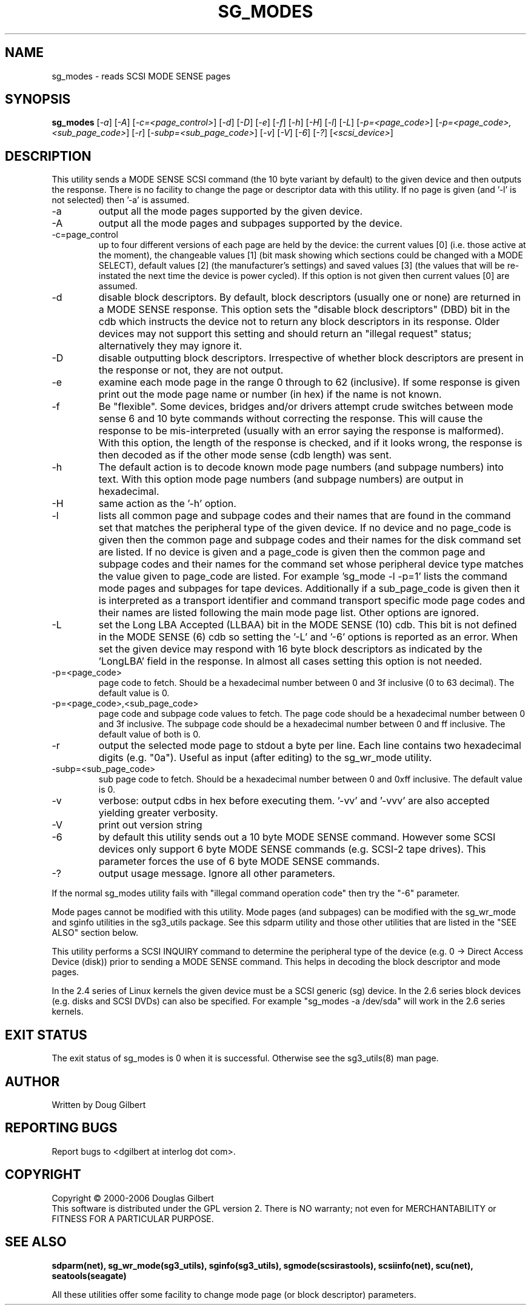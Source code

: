 .TH SG_MODES "8" "June 2006" "sg3_utils-1.21" SG3_UTILS
.SH NAME
sg_modes \- reads SCSI MODE SENSE pages
.SH SYNOPSIS
.B sg_modes
[\fI-a\fR] [\fI-A\fR] [\fI-c=<page_control>\fR] [\fI-d\fR] [\fI-D\fR]
[\fI-e\fR] [\fI-f\fR] [\fI-h\fR] [\fI-H\fR] [\fI-l\fR] [\fI-L\fR]
[\fI-p=<page_code>\fR] [\fI-p=<page_code>,<sub_page_code>\fR]
[\fI-r\fR] [\fI-subp=<sub_page_code>\fR] [\fI-v\fR] [\fI-V\fR] [\fI-6\fR]
[\fI-?\fR] [\fI<scsi_device>\fR]
.SH DESCRIPTION
.\" Add any additional description here
.PP
This utility sends a MODE SENSE SCSI command (the 10 byte variant
by default) to the given device and then outputs the response. There
is no facility to change the page or descriptor data with this utility.
If no page is given (and '-l' is not selected) then '-a' is assumed.
.TP
-a
output all the mode pages supported by the given device.
.TP
-A
output all the mode pages and subpages supported by the device.
.TP
-c=page_control
up to four different versions of each page are held by the device:
the current values [0] (i.e. those active at the moment), the changeable
values [1] (bit mask showing which sections could be changed with a MODE
SELECT), default values [2] (the manufacturer's settings) and saved
values [3] (the values that will be re-instated the next time the device
is power cycled). If this option is not given then current values [0]
are assumed.
.TP
-d
disable block descriptors. By default, block descriptors (usually one or
none) are returned in a MODE SENSE response. This option sets the "disable
block descriptors" (DBD) bit in the cdb which instructs the device not
to return any block descriptors in its response. Older devices may not
support this setting and should return an "illegal request" status;
alternatively they may ignore it.
.TP
-D
disable outputting block descriptors. Irrespective of whether block
descriptors are present in the response or not, they are not output.
.TP
-e
examine each mode page in the range 0 through to 62 (inclusive).
If some response is given print out the mode page name or number (in hex)
if the name is not known.
.TP
-f
Be "flexible". Some devices, bridges and/or drivers attempt crude
switches between mode sense 6 and 10 byte commands without correcting
the response. This will cause the response to be mis-interpreted (usually
with an error saying the response is malformed). With this option, the
length of the response is checked, and if it looks wrong, the response
is then decoded as if the other mode sense (cdb length) was sent.
.TP
-h
The default action is to decode known mode page numbers (and subpage
numbers) into text. With this option mode page numbers (and subpage
numbers) are output in hexadecimal.
.TP
-H
same action as the '-h' option.
.TP
-l
lists all common page and subpage codes and their names that are found in
the command set that matches the peripheral type of the given device.
If no device and no page_code is given then the common page and
subpage codes and their names for the disk command set are listed.
If no device is given and a page_code is given then the common page and
subpage codes and their names for the command set whose peripheral device
type matches the value given to page_code are listed. For
example 'sg_mode -l -p=1' lists the command mode pages and subpages for tape
devices. Additionally if a sub_page_code is given then it is interpreted as
a transport identifier and command transport specific mode page codes and
their names are listed following the main mode page list.
Other options are ignored.
.TP
-L
set the Long LBA Accepted (LLBAA) bit in the MODE SENSE (10) cdb. This
bit is not defined in the MODE SENSE (6) cdb so setting the '-L'
and '-6' options is reported as an error. When set the given device
may respond with 16 byte block descriptors as indicated by
the 'LongLBA' field in the response. In almost all cases setting
this option is not needed.
.TP
-p=<page_code>
page code to fetch. Should be a hexadecimal number between 0 and 3f
inclusive (0 to 63 decimal). The default value is 0.
.TP
-p=<page_code>,<sub_page_code>
page code and subpage code values to fetch. The page code should be a
hexadecimal number between 0 and 3f inclusive. The subpage code should
be a hexadecimal number between 0 and ff inclusive. The default value
of both is 0.
.TP
-r
output the selected mode page to stdout a byte per line. Each line contains
two hexadecimal digits (e.g. "0a"). Useful as input (after editing) to
the sg_wr_mode utility.
.TP
-subp=<sub_page_code>
sub page code to fetch. Should be a hexadecimal number between 0 and 
0xff inclusive. The default value is 0.
.TP
-v
verbose: output cdbs in hex before executing them. '-vv'
and '-vvv' are also accepted yielding greater verbosity.
.TP
-V
print out version string
.TP
-6
by default this utility sends out a 10 byte MODE SENSE command. However
some SCSI devices only support 6 byte MODE SENSE commands (e.g. SCSI-2
tape drives). This parameter forces the use of 6 byte MODE SENSE commands.
.TP
-?
output usage message. Ignore all other parameters.
.PP
If the normal sg_modes utility fails with "illegal command
operation code" then try the "-6" parameter.
.PP
Mode pages cannot be modified with this utility. Mode pages (and subpages)
can be modified with the sg_wr_mode and sginfo utilities in the sg3_utils
package. See this sdparm utility and those other utilities that are
listed in the "SEE ALSO" section below.
.PP
This utility performs a SCSI INQUIRY command to determine the peripheral
type of the device (e.g. 0 -> Direct Access Device (disk)) prior to
sending a MODE SENSE command. This helps in decoding the block
descriptor and mode pages.
.PP
In the 2.4 series of Linux kernels the given device must be
a SCSI generic (sg) device. In the 2.6 series block devices (e.g. disks
and SCSI DVDs) can also be specified. For example "sg_modes -a /dev/sda"
will work in the 2.6 series kernels.
.SH EXIT STATUS
The exit status of sg_modes is 0 when it is successful. Otherwise see
the sg3_utils(8) man page.
.SH AUTHOR
Written by Doug Gilbert
.SH "REPORTING BUGS"
Report bugs to <dgilbert at interlog dot com>.
.SH COPYRIGHT
Copyright \(co 2000-2006 Douglas Gilbert
.br
This software is distributed under the GPL version 2. There is NO
warranty; not even for MERCHANTABILITY or FITNESS FOR A PARTICULAR PURPOSE.
.SH "SEE ALSO"
.B sdparm(net), sg_wr_mode(sg3_utils), sginfo(sg3_utils),
.B sgmode(scsirastools), scsiinfo(net), scu(net),
.B seatools(seagate)
.PP
All these utilities offer some facility to change mode page (or block
descriptor) parameters.
